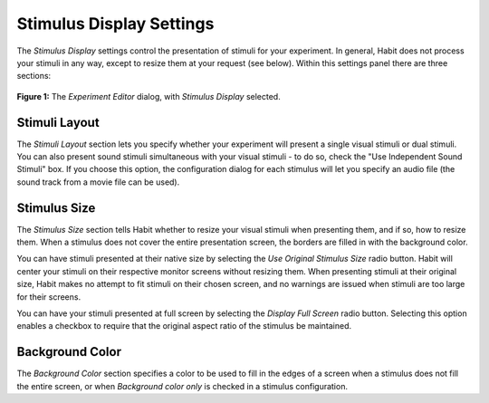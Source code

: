 .. _stimulusdisplaysettings-label:

Stimulus Display Settings
=========================

The *Stimulus Display* settings control the presentation of stimuli for your experiment. In general, Habit does not process 
your stimuli in any way, except to resize them at your request (see below). Within this settings panel there are three 
sections:

.. figure:: figures/h2-edit-experiment-stimulus-display.png
   :align: center
   :height: 600px
   
   **Figure 1:** The *Experiment Editor* dialog, with *Stimulus Display* selected.

Stimuli Layout
~~~~~~~~~~~~~~

The *Stimuli Layout* section lets you specify whether your experiment will present a single visual stimuli or dual stimuli. You can 
also present sound stimuli simultaneous with your visual stimuli - to do so, check the "Use Independent Sound Stimuli" box. If you
choose this option, the configuration dialog for each stimulus will let you specify an audio file (the sound track from a movie file 
can be used).

Stimulus Size
~~~~~~~~~~~~~

The *Stimulus Size* section tells Habit whether to resize your visual stimuli when presenting them, and if so, how to resize them. 
When a stimulus does not cover the entire presentation screen, the borders are filled in with the background color.

You can have stimuli presented at their native size by selecting the *Use Original Stimulus Size* radio button. Habit will center your stimuli on their
respective monitor screens without resizing them. When presenting stimuli at their original size, Habit makes no attempt to fit
stimuli on their chosen screen, and no warnings are issued when stimuli are too large for their screens. 

You can have your stimuli presented at full screen by selecting the *Display Full Screen* radio button. Selecting this option enables
a checkbox to require that the original aspect ratio of the stimulus be maintained.

Background Color
~~~~~~~~~~~~~~~~

The *Background Color* section specifies a color to be used to fill in the edges of a screen when a stimulus does not fill the 
entire screen, or when *Background color only* is checked in a stimulus configuration. 
